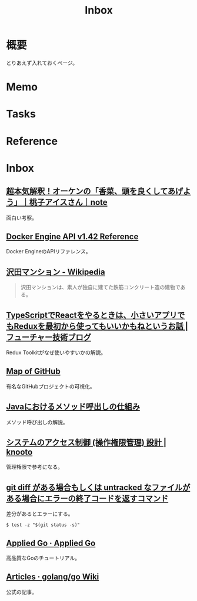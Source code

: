 :PROPERTIES:
:ID:       007116d4-5023-4070-95ee-0a463b4bd983
:END:
#+title: Inbox
* 概要
とりあえず入れておくページ。
* Memo
* Tasks
* Reference
* Inbox
** [[https://note.com/giraisan/n/n22236d177a30][超本気解釈！オーケンの「香菜、頭を良くしてあげよう」｜桃子アイスさん｜note]]
面白い考察。
** [[https://docs.docker.com/engine/api/v1.42/][Docker Engine API v1.42 Reference]]
Docker EngineのAPIリファレンス。
** [[https://ja.wikipedia.org/wiki/%E6%B2%A2%E7%94%B0%E3%83%9E%E3%83%B3%E3%82%B7%E3%83%A7%E3%83%B3][沢田マンション - Wikipedia]]
#+begin_quote
沢田マンションは、素人が独自に建てた鉄筋コンクリート造の建物である。
#+end_quote
** [[https://future-architect.github.io/articles/20200501/][TypeScriptでReactをやるときは、小さいアプリでもReduxを最初から使ってもいいかもねというお話 | フューチャー技術ブログ]]
Redux Toolkitがなぜ使いやすいかの解説。
** [[https://anvaka.github.io/map-of-github/#2/0/0][Map of GitHub]]
有名なGitHubプロジェクトの可視化。
** [[https://www.oracle.com/webfolder/technetwork/jp/javamagazine/Java-SO17-MethodInvoc.pdf][Javaにおけるメソッド呼出しの仕組み]]
メソッド呼び出しの解説。
** [[https://knooto.info/software-design-access-control/][システムのアクセス制御 (操作権限管理) 設計 | knooto]]
管理権限で参考になる。
** [[https://zenn.dev/chanmoro/scraps/06c972692f98df][git diff がある場合もしくは untracked なファイルがある場合にエラーの終了コードを返すコマンド]]
差分があるとエラーにする。

#+begin_src shell
  $ test -z "$(git status -s)"
#+end_src
** [[https://appliedgo.net/][Applied Go · Applied Go]]
高品質なGoのチュートリアル。
** [[https://github.com/golang/go/wiki/Articles][Articles · golang/go Wiki]]
公式の記事。
